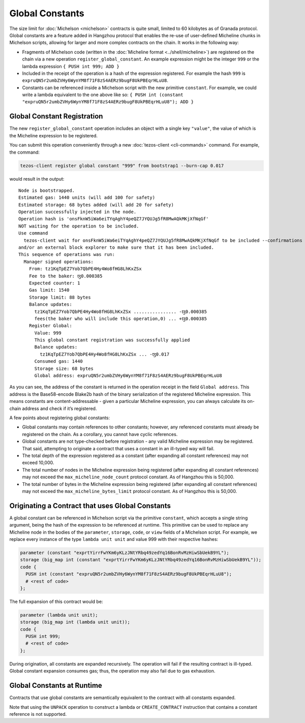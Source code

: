 Global Constants
================

The size limit for :doc:`Michelson <michelson>` contracts is quite small, limited to 60
kilobytes as of Granada protocol. Global constants are a feature added
in Hangzhou protocol that enables the re-use of user-defined Micheline chunks in Michelson scripts, allowing
for larger and more complex contracts on the chain. It works in the
following way:

-  Fragments of Michelson code (written in the :doc:`Micheline format <../shell/micheline>`) are
   registered on the chain via a new operation
   ``register_global_constant``. An example expression might be the
   integer ``999`` or the lambda expression ``{ PUSH int 999; ADD }``
-  Included in the receipt of the operation is a hash of the expression
   registered. For example the hash ``999`` is
   ``expruQN5r2umbZVHy6WynYM8f71F8zS4AERz9bugF8UkPBEqrHLuU8``.
-  Constants can be referenced inside a Michelson script with the new
   primitive ``constant``. For example, we could write a lambda
   equivalent to the one above like so:
   ``{ PUSH int (constant "expruQN5r2umbZVHy6WynYM8f71F8zS4AERz9bugF8UkPBEqrHLuU8"); ADD }``

Global Constant Registration
----------------------------

The new ``register_global_constant`` operation includes an object with a
single key ``"value"``, the value of which is the Micheline expression
to be registered.

You can submit this operation conveniently through a new :doc:`tezos-client <cli-commands>` command.
For example, the command:

.. code:: sh

    tezos-client register global constant "999" from bootstrap1 --burn-cap 0.017

would result in the output:

::

   Node is bootstrapped.
   Estimated gas: 1440 units (will add 100 for safety)
   Estimated storage: 68 bytes added (will add 20 for safety)
   Operation successfully injected in the node.
   Operation hash is 'onsFknW5iWa6eiTYqAghY4peQZ7JYQUJg5fR8MwAQkMKjXfNqGf'
   NOT waiting for the operation to be included.
   Use command
     tezos-client wait for onsFknW5iWa6eiTYqAghY4peQZ7JYQUJg5fR8MwAQkMKjXfNqGf to be included --confirmations 5 --branch BLockGenesisGenesisGenesisGenesisGenesisCCCCCeZiLHU
   and/or an external block explorer to make sure that it has been included.
   This sequence of operations was run:
     Manager signed operations:
       From: tz1KqTpEZ7Yob7QbPE4Hy4Wo8fHG8LhKxZSx
       Fee to the baker: ꜩ0.000385
       Expected counter: 1
       Gas limit: 1540
       Storage limit: 88 bytes
       Balance updates:
         tz1KqTpEZ7Yob7QbPE4Hy4Wo8fHG8LhKxZSx ................ -ꜩ0.000385
         fees(the baker who will include this operation,0) ... +ꜩ0.000385
       Register Global:
         Value: 999
         This global constant registration was successfully applied
         Balance updates:
           tz1KqTpEZ7Yob7QbPE4Hy4Wo8fHG8LhKxZSx ... -ꜩ0.017
         Consumed gas: 1440
         Storage size: 68 bytes
         Global address: expruQN5r2umbZVHy6WynYM8f71F8zS4AERz9bugF8UkPBEqrHLuU8

As you can see, the address of the constant is returned in the operation
receipt in the field ``Global address``. This address is the Base58-encode Blake2b
hash of the binary serialization of the registered Micheline expression.
This means constants are content-addressable - given a particular Micheline
expression, you can always calculate its on-chain address and check if it’s registered.

A few points about registering global constants:

- Global constants may contain references to other constants; however,
  any referenced constants must already be registered on the chain. As a
  corollary, you cannot have cyclic references.
- Global constants are not type-checked before registration - any
  valid Micheline expression may be registered. That said, attempting
  to originate a contract that uses a constant in an ill-typed way will
  fail.
- The total depth of the expression registered as a constant (after
  expanding all constant references) may not exceed 10,000.
- The total number of nodes in the Micheline expression being
  registered (after expanding all constant references) may not exceed
  the ``max_micheline_node_count`` protocol constant. As of Hangzhou
  this is 50,000.
- The total number of bytes in the Micheline expression being
  registered (after expanding all constant references) may not exceed
  the ``max_micheline_bytes_limit`` protocol constant. As of Hangzhou
  this is 50,000.

Originating a Contract that uses Global Constants
-------------------------------------------------

A global constant can be referenced in Michelson script via the
primitive ``constant``, which accepts a single string argument, being
the hash of the expression to be referenced at runtime. This primitive
can be used to replace any Micheline node in the bodies of the
``parameter``, ``storage``, ``code``, or ``view`` fields of a Michelson script. For
example, we replace every instance of the type ``lambda unit unit`` and
value 999 with their respective hashes:

.. code-block:: michelson

     parameter (constant "exprtYirrFwYKm6yKLzJNtYRbq49zedYq16BonRvMzHiwSbUekB9YL");
     storage (big_map int (constant "exprtYirrFwYKm6yKLzJNtYRbq49zedYq16BonRvMzHiwSbUekB9YL")); 
     code {
       PUSH int (constant "expruQN5r2umbZVHy6WynYM8f71F8zS4AERz9bugF8UkPBEqrHLuU8");
       # <rest of code>
     };

The full expansion of this contract would be:

.. code-block:: michelson

     parameter (lambda unit unit);
     storage (big_map int (lambda unit unit)); 
     code {
       PUSH int 999;
       # <rest of code>
     };

During origination, all constants are expanded recursively. The
operation will fail if the resulting contract is ill-typed. Global
constant expansion consumes gas; thus, the operation may also fail due
to gas exhaustion.

Global Constants at Runtime
---------------------------

Contracts that use global constants are semantically equivalent to the
contract with all constants expanded.

Note that using the ``UNPACK`` operation to construct a lambda or
``CREATE_CONTRACT`` instruction that contains a constant reference is
not supported.
